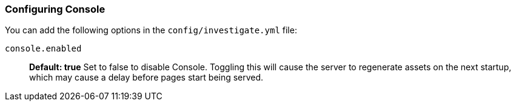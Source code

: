 [[configuring-console]]
=== Configuring Console

You can add the following options in the `config/investigate.yml` file:

`console.enabled`:: *Default: true* Set to false to disable Console. Toggling this will cause the server to regenerate assets on the next startup, which may cause a delay before pages start being served.

